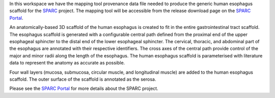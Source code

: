 In this workspace we have the mapping tool provenance data file needed to produce the generic human esophagus scaffold for the `SPARC <https://commonfund.nih.gov/sparc>`_ project. The mapping tool will be accessible from the release download page on the `SPARC Portal <https://sparc.science>`_. 

.. image:: humanEsophagus_Layout1_thumbnail.jpeg
   :width: 50%
   :alt: Rendering of the generic human esophagus scaffold.

An anatomically-based 3D scaffold of the human esophagus is created to fit in the entire gastrointestinal tract scaffold. The esophagus scaffold is generated with a configurable central path defined from the proximal end of the upper esophageal sphincter to the distal end of the lower esophageal sphincter. The cervical, thoracic, and abdominal part of the esophagus are annotated with their respective identifiers. The cross axes of the central path provide control of the major and minor radii along the length of the esophagus. The human esophagus scaffold is parameterised with literature data to represent the anatomy as accurate as possible.

Four wall layers (mucosa, submucosa, circular muscle, and longitudinal muscle) are added to the human esophagus scaffold. The outer surface of the scaffold is annotated as the serosa.

Please see the `SPARC Portal <https://sparc.science>`_ for more details about the SPARC project.